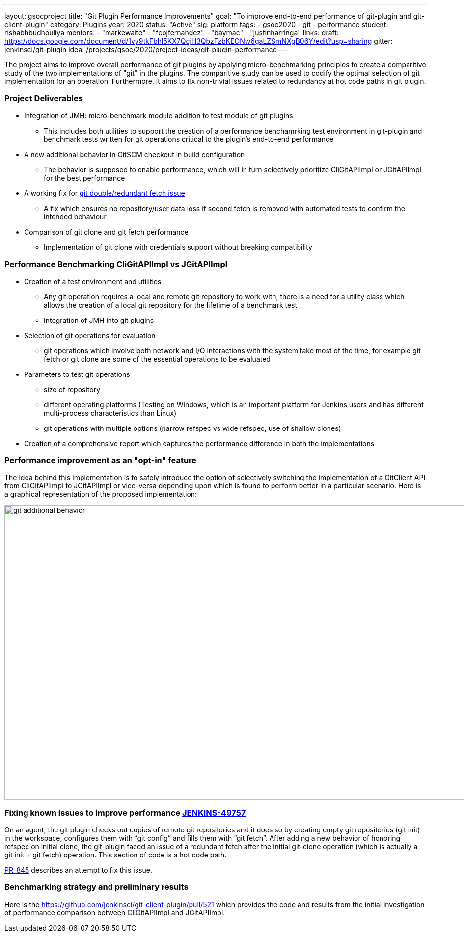 ---
layout: gsocproject
title: "Git Plugin Performance Improvements"
goal: "To improve end-to-end performance of git-plugin and git-client-plugin"
category: Plugins
year: 2020
status: "Active"
sig: platform
tags:
- gsoc2020
- git
- performance
student: rishabhbudhouliya
mentors:
- "markewaite"
- "fcojfernandez"
- "baymac"
- "justinharringa"
links:
  draft: https://docs.google.com/document/d/1vy9tkFbhl5KX7QcjH3QbzFzbKEONw6gaLZSmNXgB06Y/edit?usp=sharing
  gitter: jenkinsci/git-plugin
  idea: /projects/gsoc/2020/project-ideas/git-plugin-performance
---

The project aims to improve overall performance of git plugins by applying micro-benchmarking principles to create a comparitive study of the two implementations of "git" in the plugins. The comparitive study can be used to codify the optimal selection of git implementation for an operation. Furthermore, it aims to fix non-trivial issues related to redundancy at hot code paths in git plugin.

=== Project Deliverables
* Integration of JMH: micro-benchmark module addition to test module of git plugins
  ** This includes both utilities to support the creation of a performance benchamrking test environment in git-plugin and benchmark tests written for git operations critical to the plugin's end-to-end performance
* A new additional behavior in GitSCM checkout in build configuration
  ** The behavior is supposed to enable performance, which will in turn selectively prioritize CliGitAPIImpl or JGitAPIImpl for the best performance
* A working fix for link:https://github.com/jenkinsci/git-plugin/pull/845[git double/redundant fetch issue]
  ** A fix which ensures no repository/user data loss if second fetch is removed with automated tests to confirm the intended behaviour
* Comparison of git clone and git fetch performance
  ** Implementation of git clone with credentials support without breaking compatibility

=== Performance Benchmarking CliGitAPIImpl vs JGitAPIImpl
* Creation of a test environment and utilities
  ** Any git operation requires a local and remote git repository to work with, there is a need for a utility class which        allows the creation of a local git repository for the lifetime of a benchmark test
  ** Integration of JMH into git plugins
* Selection of git operations for evaluation
  ** git operations which involve both network and I/O interactions with the system take most of the time, for example git fetch or git clone are some of the essential operations to be evaluated
* Parameters to test git operations
  ** size of repository
  ** different operating platforms (Testing on Windows, which is an important platform for Jenkins users and has different          multi-process characteristics than Linux)
  ** git operations with multiple options (narrow refspec vs wide refspec, use of shallow clones)
* Creation of a comprehensive report which captures the performance difference in both the implementations

=== Performance improvement as an "opt-in" feature
The idea behind this implementation is to safely introduce the option of selectively switching the implementation of a GitClient API from CliGitAPIImpl to JGitAPIImpl or vice-versa depending upon which is found to perform better in a particular scenario.
Here is a graphical representation of the proposed implementation:

image:/images/post-images/gsoc-git-performance-improvement/git-additional-behavior.png[title="Performance improvement as an opt-in feature" role="center" width=1000,height=600]

=== Fixing known issues to improve performance link:https://issues.jenkins-ci.org/browse/JENKINS-49757[JENKINS-49757]
On an agent, the git plugin checks out copies of remote git repositories and it does so by creating empty git repositories (git init) in the workspace, configures them with “git config” and fills them with “git fetch”. After adding a new behavior of honoring refspec on initial clone, the git-plugin faced an issue of a redundant fetch after the initial git-clone operation (which is actually a git init + git fetch) operation. This section of code is a hot code path.

link:https://github.com/jenkinsci/git-plugin/pull/845[PR-845] describes an attempt to fix this issue.

=== Benchmarking strategy and preliminary results

Here is the https://github.com/jenkinsci/git-client-plugin/pull/521 which provides the code and results from the initial investigation of performance comparison between CliGitAPIImpl and JGitAPIImpl.
